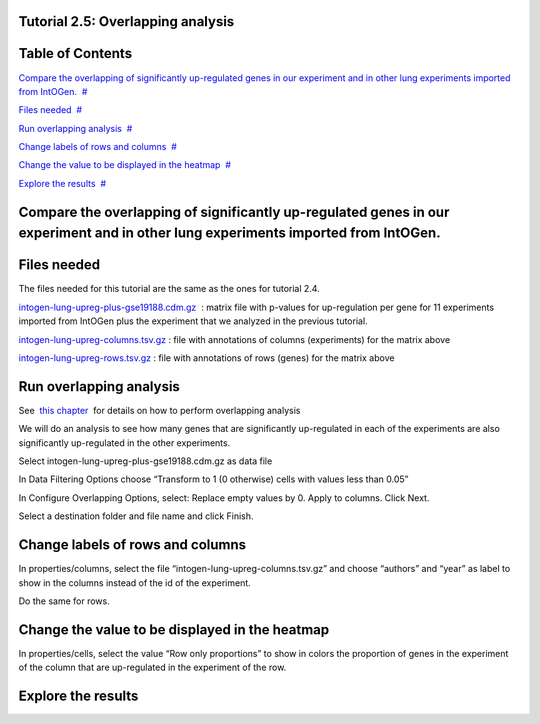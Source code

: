 

===================================
Tutorial 2.5: Overlapping analysis
===================================




===================================
Table of Contents
===================================

`Compare the overlapping of significantly up-regulated genes in our experiment and in other lung experiments imported from IntOGen. <#N10037>`__  `#  <#N10037>`__

`Files needed <#N1003D>`__  `#  <#N1003D>`__

`Run overlapping analysis <#N1006F>`__  `#  <#N1006F>`__

`Change labels of rows and columns <#N10093>`__  `#  <#N10093>`__

`Change the value to be displayed in the heatmap <#N100A1>`__  `#  <#N100A1>`__

`Explore the results <#N100AC>`__  `#  <#N100AC>`__







===================================
Compare the overlapping of significantly up-regulated genes in our experiment and in other lung experiments imported from IntOGen.
===================================



===================================
Files needed
===================================

The files needed for this tutorial are the same as the ones for tutorial 2.4.

`intogen-lung-upreg-plus-gse19188.cdm.gz <url('file:/usr/local/gitools/help/xwiki-enterprise-jetty-hsqldb-2.5/jetty/work/Jetty_0_0_0_0_8888_xwiki__xwiki__snanx9/PVxzDkGf/Tutorials.Tutorial25.intogen-lung-upreg-plus-gse19188.cdm.gz')>`__  : matrix file with p-values for up-regulation per gene for 11 experiments imported from IntOGen plus the experiment that we analyzed in the previous tutorial.

`intogen-lung-upreg-columns.tsv.gz <url('file:/usr/local/gitools/help/xwiki-enterprise-jetty-hsqldb-2.5/jetty/work/Jetty_0_0_0_0_8888_xwiki__xwiki__snanx9/PVxzDkGf/Tutorials.Tutorial25.intogen-lung-upreg-columns.tsv.gz')>`__ : file with annotations of columns (experiments) for the matrix above

`intogen-lung-upreg-rows.tsv.gz <url('file:/usr/local/gitools/help/xwiki-enterprise-jetty-hsqldb-2.5/jetty/work/Jetty_0_0_0_0_8888_xwiki__xwiki__snanx9/PVxzDkGf/Tutorials.Tutorial25.intogen-lung-upreg-rows.tsv.gz')>`__ : file with annotations of rows (genes) for the matrix above



===================================
Run overlapping analysis
===================================

See  `this chapter <UserGuide_Overlaps.rst>`__  for details on how to perform overlapping analysis

We will do an analysis to see how many genes that are significantly up-regulated in each of the experiments are also significantly up-regulated in the other experiments.

Select intogen-lung-upreg-plus-gse19188.cdm.gz as data file

In Data Filtering Options choose “Transform to 1 (0 otherwise) cells with values less than 0.05”

In Configure Overlapping Options, select: Replace empty values by 0. Apply to columns. Click Next.

Select a destination folder and file name and click Finish.



===================================
Change labels of rows and columns
===================================

In properties/columns, select the file “intogen-lung-upreg-columns.tsv.gz” and choose “authors” and “year” as label to show in the columns instead of the id of the experiment.

Do the same for rows.



===================================
Change the value to be displayed in the heatmap
===================================

In properties/cells, select the value “Row only proportions” to show in colors the proportion of genes in the experiment of the column that are up-regulated in the experiment of the row.



===================================
Explore the results
===================================


